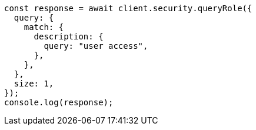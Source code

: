 // This file is autogenerated, DO NOT EDIT
// Use `node scripts/generate-docs-examples.js` to generate the docs examples

[source, js]
----
const response = await client.security.queryRole({
  query: {
    match: {
      description: {
        query: "user access",
      },
    },
  },
  size: 1,
});
console.log(response);
----
